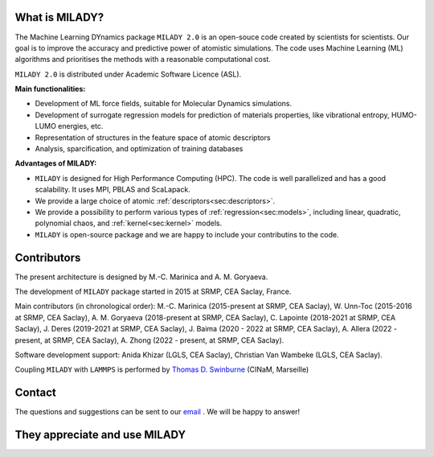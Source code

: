 

What is MILADY?
~~~~~~~~~~~~~~~

The Machine Learning DYnamics package ``MILADY 2.0`` is an open-souce code created by scientists for scientists.
Our goal is to improve the accuracy and predictive power of atomistic simulations.
The code uses Machine Learning (ML) algorithms and prioritises the methods with a reasonable computational cost.


``MILADY 2.0`` is distributed under Academic Software Licence (ASL).

**Main functionalities:**

- Development of ML force fields, suitable for Molecular Dynamics simulations.
- Development of surrogate regression models for prediction of materials properties, like vibrational entropy, HUMO-LUMO energies, etc.
- Representation of structures in the feature space of atomic descriptors
- Analysis, sparcification, and optimization of training databases

**Advantages of MILADY:**

- ``MILADY`` is designed for High Performance Computing (HPC). The code is well parallelized and has a good scalability. It uses MPI, PBLAS and ScaLapack.
- We provide a large choice of atomic :ref:`descriptors<sec:descriptors>`.
- We provide a possibility to perform various types of :ref:`regression<sec:models>`, including linear, quadratic, polynomial chaos, and :ref:`kernel<sec:kernel>` models.
- ``MILADY`` is open-source package and we are happy to include your contributins to the code.



Contributors
~~~~~~~~~~~~

The present architecture is designed by M.-C. Marinica and A. M. Goryaeva.

The development of ``MILADY`` package started in 2015 at SRMP, CEA Saclay, France.

Main contributors (in chronological order):
M.-C. Marinica (2015-present at SRMP, CEA Saclay),
W. Unn-Toc (2015-2016 at SRMP, CEA Saclay),
A. M. Goryaeva (2018-present at SRMP, CEA Saclay),
C. Lapointe (2018-2021 at SRMP, CEA Saclay),
J. Deres (2019-2021 at SRMP, CEA Saclay),
J. Baima (2020 - 2022 at SRMP, CEA Saclay),
A. Allera (2022 - present, at SRMP, CEA Saclay),
A. Zhong (2022 - present, at SRMP, CEA Saclay).

Software development support:
Anida Khizar (LGLS, CEA Saclay),
Christian Van Wambeke (LGLS, CEA Saclay).

Coupling ``MILADY`` with ``LAMMPS`` is performed by
`Thomas D. Swinburne <https://tomswinburne.github.io/>`_ (CINaM, Marseille)

Contact 
~~~~~~~

The questions and suggestions can be sent to our `email`_ .
We will be happy to answer!

.. _email: ai.unseen.group@gmail.com

They appreciate and use MILADY
~~~~~~~~~~~~~~~~~~~~~~~~~~~~~~

.. image:: logos/cea.png
   :width: 100
   :target: http://www.cea.fr/
.. image:: logos/cnrs.png
   :width: 100
.. image:: logos/cinam.png
   :width: 100
.. image:: logos/la_rochelle.png
   :width: 100
.. image:: logos/ensulm.jpg
   :width: 100
.. image:: logos/eurofusion.png
   :width: 100
.. image:: logos/CCFE.png
   :width: 100
   :target: https://www.euro-fusion.org/
.. image:: logos/polwar.png 
   :width: 100

